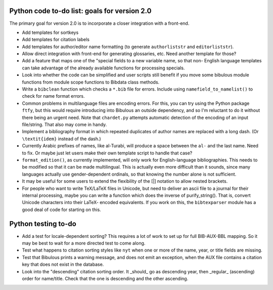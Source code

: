 Python code to-do list: goals for version 2.0
---------------------------------------------

The primary goal for version 2.0 is to incorporate a closer integration with a front-end.

- Add templates for sortkeys

- Add templates for citation labels

- Add templates for author/editor name formatting (to generate ``authorliststr`` and
  ``editorliststr``).

- Allow direct integration with front-end for generating glossaries, etc. Need another
  template for those?

- Add a feature that maps one of the "special fields to a new variable name, so that non-
  English language templates can take advantage of the already available functions for
  processing specials.

- Look into whether the code can be simplified and user scripts still benefit if you move some
  bibulous module functions from module scope functions to Bibdata class methods.

- Write a ``bibclean`` function which checks a ``*.bib`` file for errors. Include using
  ``namefield_to_namelist()`` to check for name format errors.

- Common problems in multilanguage files are encoding errors. For this, you can try using
  the Python package ``ftfy``, but this would require introducing into Bibulous an outside
  dependency, and so I'm reluctant to do it without there being an urgent need. Note that
  ``chardet.py`` attempts automatic detection of the encoding of an input file/string.
  That also may come in handy.

- Implement a bibliography format in which repeated duplicates of author names are replaced
  with a long dash. (Or ``\textit{idem}`` instead of the dash.)

- Currently Arabic prefixes of names, like al-Turabi, will produce a space between the ``al-``
  and the last name. Need to fix. Or maybe just let users make their own template script to
  handle that case?

- ``format_edition()``, as currently implemented, will only work for English-language
  bibliographies. This needs to be modified so that it can be made multilingual. This is actually
  even more difficult than it sounds, since many languages actually use gender-dependent
  ordinals, so that knowing the number alone is not sufficient.

- It may be useful for some users to extend the flexibility of the [|] notation to allow nested
  brackets.

- For people who want to write TeX/LaTeX files in Unicode, but need to deliver an ascii file
  to a journal for their internal processing, maybe you can write a function which does the
  inverse of purify_string(). That is, convert Unicode characters into their LaTeX-
  encoded equivalents. If you work on this, the ``bibtexparser`` module has a good deal of code
  for starting on this.


Python testing to-do
--------------------

- Add a test for locale-dependent sorting? This requires a lot of work to set up for full
  BIB-AUX-BBL mapping. So it may be best to wait for a more directed test to come along.

- Test what happens to citation sorting styles like ``nyt`` when one or more of the name,
  year, or title fields are missing.

- Test that Bibulous prints a warning message, and does not emit an exception, when the
  AUX file contains a citation key that does not exist in the database.

- Look into the "descending" citation sorting order. It _should_ go as descending year, then
  _regular_ (ascending) order for name/title. Check that the one is descending and the other
  ascending.
